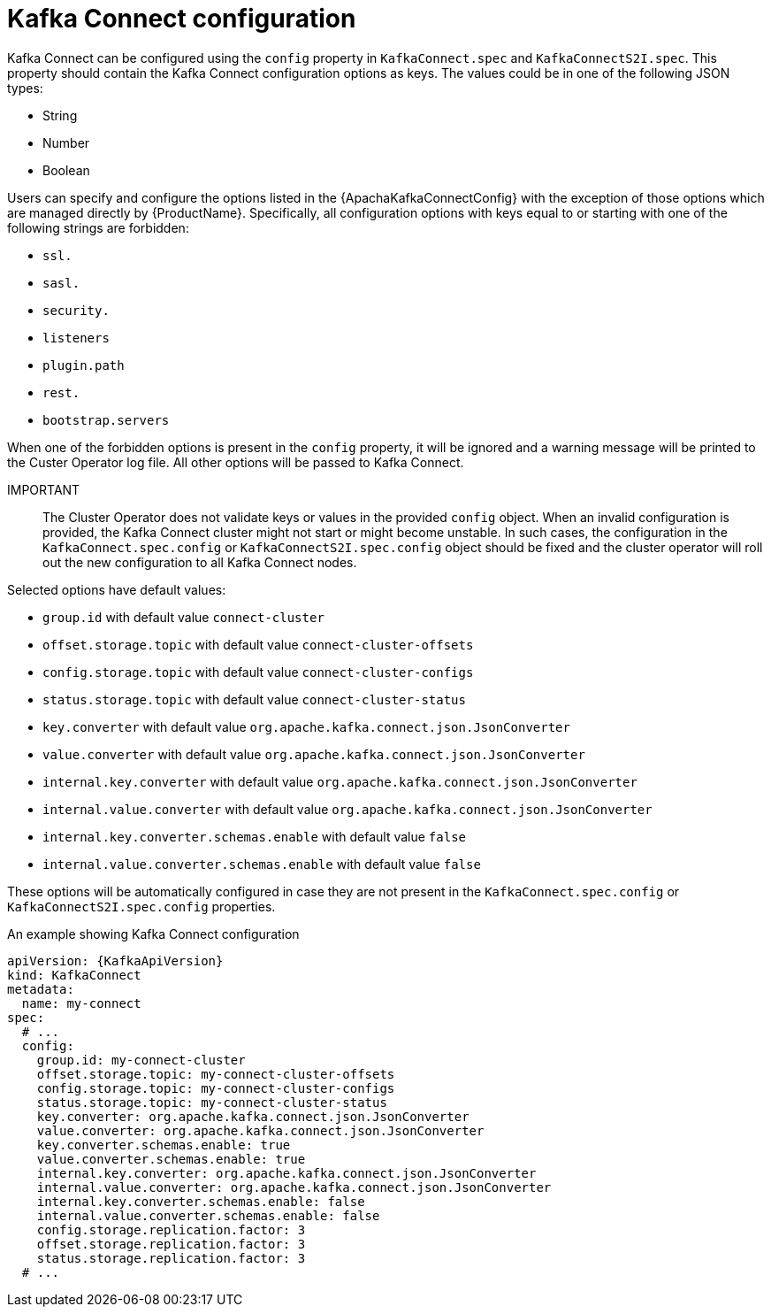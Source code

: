 // Module included in the following assemblies:
//
// assembly-kafka-connect-configuration.adoc

[id='ref-kafka-connect-configuration-{context}']
= Kafka Connect configuration

Kafka Connect can be configured using the `config` property in `KafkaConnect.spec` and `KafkaConnectS2I.spec`.
This property should contain the Kafka Connect configuration options as keys.
The values could be in one of the following JSON types:

* String
* Number
* Boolean

Users can specify and configure the options listed in the {ApachaKafkaConnectConfig} with the exception of those options which are managed directly by {ProductName}.
Specifically, all configuration options with keys equal to or starting with one of the following strings are forbidden:

* `ssl.`
* `sasl.`
* `security.`
* `listeners`
* `plugin.path`
* `rest.`
* `bootstrap.servers`

When one of the forbidden options is present in the `config` property, it will be ignored and a warning message will be printed to the Custer Operator log file.
All other options will be passed to Kafka Connect.

IMPORTANT:: The Cluster Operator does not validate keys or values in the provided `config` object.
When an invalid configuration is provided, the Kafka Connect cluster might not start or might become unstable.
In such cases, the configuration in the `KafkaConnect.spec.config` or `KafkaConnectS2I.spec.config` object should be fixed and the cluster operator will roll out the new configuration to all Kafka Connect nodes.

Selected options have default values:

* `group.id` with default value `connect-cluster`
* `offset.storage.topic` with default value `connect-cluster-offsets`
* `config.storage.topic` with default value `connect-cluster-configs`
* `status.storage.topic` with default value `connect-cluster-status`
* `key.converter` with default value `org.apache.kafka.connect.json.JsonConverter`
* `value.converter` with default value `org.apache.kafka.connect.json.JsonConverter`
* `internal.key.converter` with default value `org.apache.kafka.connect.json.JsonConverter`
* `internal.value.converter` with default value `org.apache.kafka.connect.json.JsonConverter`
* `internal.key.converter.schemas.enable` with default value `false`
* `internal.value.converter.schemas.enable` with default value `false`

These options will be automatically configured in case they are not present in the `KafkaConnect.spec.config` or `KafkaConnectS2I.spec.config` properties.

.An example showing Kafka Connect configuration
[source,yaml,subs="attributes+"]
----
apiVersion: {KafkaApiVersion}
kind: KafkaConnect
metadata:
  name: my-connect
spec:
  # ...
  config:
    group.id: my-connect-cluster
    offset.storage.topic: my-connect-cluster-offsets
    config.storage.topic: my-connect-cluster-configs
    status.storage.topic: my-connect-cluster-status
    key.converter: org.apache.kafka.connect.json.JsonConverter
    value.converter: org.apache.kafka.connect.json.JsonConverter
    key.converter.schemas.enable: true
    value.converter.schemas.enable: true
    internal.key.converter: org.apache.kafka.connect.json.JsonConverter
    internal.value.converter: org.apache.kafka.connect.json.JsonConverter
    internal.key.converter.schemas.enable: false
    internal.value.converter.schemas.enable: false
    config.storage.replication.factor: 3
    offset.storage.replication.factor: 3
    status.storage.replication.factor: 3
  # ...
----